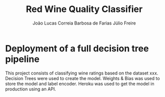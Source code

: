 #+TITLE: Red Wine Quality Classifier
#+AUTHOR: João Lucas Correia Barbosa de Farias
#+AUTHOR: Júlio Freire
#+EMAIL: joao.farias.080@ufrn.edu.br

* Deployment of a full decision tree pipeline
This project consists of classifying wine ratings based on the dataset xxx. Decision Trees were used to create the model. Weights & Bias was used to store the model and label encoder. Heroku was used to get the model in production using an API.


